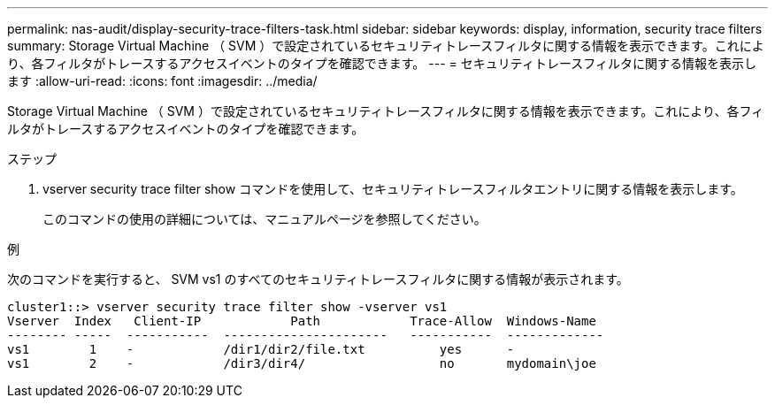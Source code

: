 ---
permalink: nas-audit/display-security-trace-filters-task.html 
sidebar: sidebar 
keywords: display, information, security trace filters 
summary: Storage Virtual Machine （ SVM ）で設定されているセキュリティトレースフィルタに関する情報を表示できます。これにより、各フィルタがトレースするアクセスイベントのタイプを確認できます。 
---
= セキュリティトレースフィルタに関する情報を表示します
:allow-uri-read: 
:icons: font
:imagesdir: ../media/


[role="lead"]
Storage Virtual Machine （ SVM ）で設定されているセキュリティトレースフィルタに関する情報を表示できます。これにより、各フィルタがトレースするアクセスイベントのタイプを確認できます。

.ステップ
. vserver security trace filter show コマンドを使用して、セキュリティトレースフィルタエントリに関する情報を表示します。
+
このコマンドの使用の詳細については、マニュアルページを参照してください。



.例
次のコマンドを実行すると、 SVM vs1 のすべてのセキュリティトレースフィルタに関する情報が表示されます。

[listing]
----
cluster1::> vserver security trace filter show -vserver vs1
Vserver  Index   Client-IP            Path            Trace-Allow  Windows-Name
-------- -----  -----------  ----------------------   -----------  -------------
vs1        1    -            /dir1/dir2/file.txt          yes      -
vs1        2    -            /dir3/dir4/                  no       mydomain\joe
----